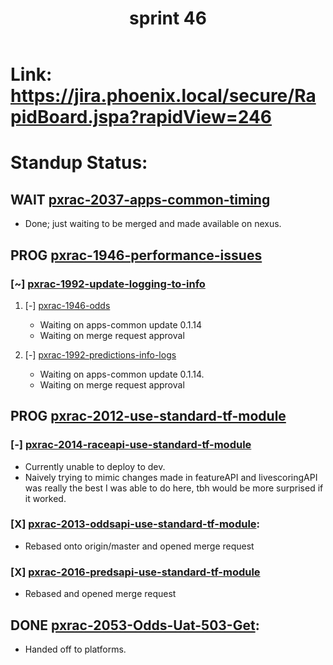 #+TITLE: sprint 46
* Link: https://jira.phoenix.local/secure/RapidBoard.jspa?rapidView=246
* Standup Status:
** WAIT [[file:20200318122422-pxrac_2037_apps_common_timing.org][pxrac-2037-apps-common-timing]]
  - Done; just waiting to be merged and made available on nexus.

** PROG [[file:20200309131148-pxrac_1946_performance_issues.org][pxrac-1946-performance-issues]]
*** [~] [[file:20200312125114-pxrac_1992_update_logging_to_info.org][pxrac-1992-update-logging-to-info]]
**** [-] [[file:20200309170205-pxrac_1946_odds.org][pxrac-1946-odds]]
- Waiting on apps-common update 0.1.14
- Waiting on merge request approval
**** [-] [[file:20200320125813-pxrac_1992_predictions_info_logs.org][pxrac-1992-predictions-info-logs]]
- Waiting on apps-common update 0.1.14.
- Waiting on merge request approval

** PROG [[file:20200318104438-pxrac_2012_use_standard_tf_module.org][pxrac-2012-use-standard-tf-module]]
*** [-] [[file:20200318172740-pxrac_2014_raceapi_use_standard_tf_module.org][pxrac-2014-raceapi-use-standard-tf-module]]
- Currently unable to deploy to dev.
- Naively trying to mimic changes made in featureAPI and livescoringAPI was
  really the best I was able to do here, tbh would be more surprised if it
  worked.
*** [X] [[file:20200324143118-pxrac_2013_oddsapi_use_standard_tf_module.org][pxrac-2013-oddsapi-use-standard-tf-module]]:
- Rebased onto origin/master and opened merge request
*** [X] [[file:20200325115544-pxrac_2016_predsapi_use_standard_tf_module.org][pxrac-2016-predsapi-use-standard-tf-module]]
- Rebased and opened merge request
** DONE [[file:20200320153757-pxrac_2053_odds_uat_503_get.org][pxrac-2053-Odds-Uat-503-Get]]:
- Handed off to platforms.
